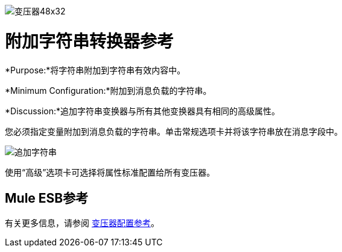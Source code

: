 image:Transformer-48x32.png[变压器48x32]

= 附加字符串转换器参考

*Purpose:*将字符串附加到字符串有效内容中。

*Minimum Configuration:*附加到消息负载的字符串。

*Discussion:*追加字符串变换器与所有其他变换器具有相同的高级属性。

您必须指定变量附加到消息负载的字符串。单击常规选项卡并将该字符串放在消息字段中。

image:append-string.png[追加字符串]

使用“高级”选项卡可选择将属性标准配置给所有变压器。

==  Mule ESB参考

有关更多信息，请参阅 link:/mule-user-guide/v/3.3/transformer-reference[变压器配置参考]。
